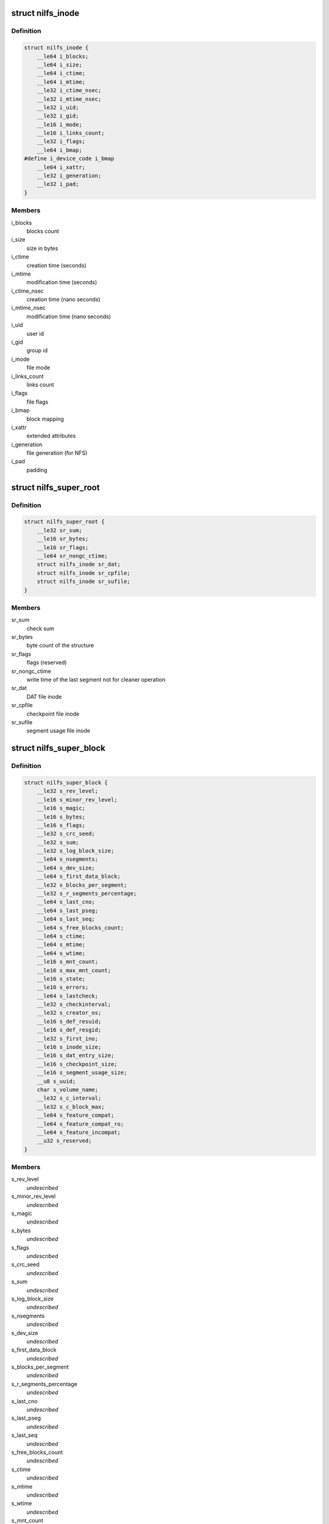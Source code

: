 .. -*- coding: utf-8; mode: rst -*-
.. src-file: include/uapi/linux/nilfs2_ondisk.h

.. _`nilfs_inode`:

struct nilfs_inode
==================

.. c:type:: struct nilfs_inode

    structure of an inode on disk

.. _`nilfs_inode.definition`:

Definition
----------

.. code-block:: c

    struct nilfs_inode {
        __le64 i_blocks;
        __le64 i_size;
        __le64 i_ctime;
        __le64 i_mtime;
        __le32 i_ctime_nsec;
        __le32 i_mtime_nsec;
        __le32 i_uid;
        __le32 i_gid;
        __le16 i_mode;
        __le16 i_links_count;
        __le32 i_flags;
        __le64 i_bmap;
    #define i_device_code i_bmap
        __le64 i_xattr;
        __le32 i_generation;
        __le32 i_pad;
    }

.. _`nilfs_inode.members`:

Members
-------

i_blocks
    blocks count

i_size
    size in bytes

i_ctime
    creation time (seconds)

i_mtime
    modification time (seconds)

i_ctime_nsec
    creation time (nano seconds)

i_mtime_nsec
    modification time (nano seconds)

i_uid
    user id

i_gid
    group id

i_mode
    file mode

i_links_count
    links count

i_flags
    file flags

i_bmap
    block mapping

i_xattr
    extended attributes

i_generation
    file generation (for NFS)

i_pad
    padding

.. _`nilfs_super_root`:

struct nilfs_super_root
=======================

.. c:type:: struct nilfs_super_root

    structure of super root

.. _`nilfs_super_root.definition`:

Definition
----------

.. code-block:: c

    struct nilfs_super_root {
        __le32 sr_sum;
        __le16 sr_bytes;
        __le16 sr_flags;
        __le64 sr_nongc_ctime;
        struct nilfs_inode sr_dat;
        struct nilfs_inode sr_cpfile;
        struct nilfs_inode sr_sufile;
    }

.. _`nilfs_super_root.members`:

Members
-------

sr_sum
    check sum

sr_bytes
    byte count of the structure

sr_flags
    flags (reserved)

sr_nongc_ctime
    write time of the last segment not for cleaner operation

sr_dat
    DAT file inode

sr_cpfile
    checkpoint file inode

sr_sufile
    segment usage file inode

.. _`nilfs_super_block`:

struct nilfs_super_block
========================

.. c:type:: struct nilfs_super_block

    structure of super block on disk

.. _`nilfs_super_block.definition`:

Definition
----------

.. code-block:: c

    struct nilfs_super_block {
        __le32 s_rev_level;
        __le16 s_minor_rev_level;
        __le16 s_magic;
        __le16 s_bytes;
        __le16 s_flags;
        __le32 s_crc_seed;
        __le32 s_sum;
        __le32 s_log_block_size;
        __le64 s_nsegments;
        __le64 s_dev_size;
        __le64 s_first_data_block;
        __le32 s_blocks_per_segment;
        __le32 s_r_segments_percentage;
        __le64 s_last_cno;
        __le64 s_last_pseg;
        __le64 s_last_seq;
        __le64 s_free_blocks_count;
        __le64 s_ctime;
        __le64 s_mtime;
        __le64 s_wtime;
        __le16 s_mnt_count;
        __le16 s_max_mnt_count;
        __le16 s_state;
        __le16 s_errors;
        __le64 s_lastcheck;
        __le32 s_checkinterval;
        __le32 s_creator_os;
        __le16 s_def_resuid;
        __le16 s_def_resgid;
        __le32 s_first_ino;
        __le16 s_inode_size;
        __le16 s_dat_entry_size;
        __le16 s_checkpoint_size;
        __le16 s_segment_usage_size;
        __u8 s_uuid;
        char s_volume_name;
        __le32 s_c_interval;
        __le32 s_c_block_max;
        __le64 s_feature_compat;
        __le64 s_feature_compat_ro;
        __le64 s_feature_incompat;
        __u32 s_reserved;
    }

.. _`nilfs_super_block.members`:

Members
-------

s_rev_level
    *undescribed*

s_minor_rev_level
    *undescribed*

s_magic
    *undescribed*

s_bytes
    *undescribed*

s_flags
    *undescribed*

s_crc_seed
    *undescribed*

s_sum
    *undescribed*

s_log_block_size
    *undescribed*

s_nsegments
    *undescribed*

s_dev_size
    *undescribed*

s_first_data_block
    *undescribed*

s_blocks_per_segment
    *undescribed*

s_r_segments_percentage
    *undescribed*

s_last_cno
    *undescribed*

s_last_pseg
    *undescribed*

s_last_seq
    *undescribed*

s_free_blocks_count
    *undescribed*

s_ctime
    *undescribed*

s_mtime
    *undescribed*

s_wtime
    *undescribed*

s_mnt_count
    *undescribed*

s_max_mnt_count
    *undescribed*

s_state
    *undescribed*

s_errors
    *undescribed*

s_lastcheck
    *undescribed*

s_checkinterval
    *undescribed*

s_creator_os
    *undescribed*

s_def_resuid
    *undescribed*

s_def_resgid
    *undescribed*

s_first_ino
    *undescribed*

s_inode_size
    *undescribed*

s_dat_entry_size
    *undescribed*

s_checkpoint_size
    *undescribed*

s_segment_usage_size
    *undescribed*

s_uuid
    *undescribed*

s_volume_name
    *undescribed*

s_c_interval
    *undescribed*

s_c_block_max
    *undescribed*

s_feature_compat
    *undescribed*

s_feature_compat_ro
    *undescribed*

s_feature_incompat
    *undescribed*

s_reserved
    *undescribed*

.. _`nilfs_finfo`:

struct nilfs_finfo
==================

.. c:type:: struct nilfs_finfo

    file information

.. _`nilfs_finfo.definition`:

Definition
----------

.. code-block:: c

    struct nilfs_finfo {
        __le64 fi_ino;
        __le64 fi_cno;
        __le32 fi_nblocks;
        __le32 fi_ndatablk;
    }

.. _`nilfs_finfo.members`:

Members
-------

fi_ino
    inode number

fi_cno
    checkpoint number

fi_nblocks
    number of blocks (including intermediate blocks)

fi_ndatablk
    number of file data blocks

.. _`nilfs_binfo_v`:

struct nilfs_binfo_v
====================

.. c:type:: struct nilfs_binfo_v

    information on a data block (except DAT)

.. _`nilfs_binfo_v.definition`:

Definition
----------

.. code-block:: c

    struct nilfs_binfo_v {
        __le64 bi_vblocknr;
        __le64 bi_blkoff;
    }

.. _`nilfs_binfo_v.members`:

Members
-------

bi_vblocknr
    virtual block number

bi_blkoff
    block offset

.. _`nilfs_binfo_dat`:

struct nilfs_binfo_dat
======================

.. c:type:: struct nilfs_binfo_dat

    information on a DAT node block

.. _`nilfs_binfo_dat.definition`:

Definition
----------

.. code-block:: c

    struct nilfs_binfo_dat {
        __le64 bi_blkoff;
        __u8 bi_level;
        __u8 bi_pad;
    }

.. _`nilfs_binfo_dat.members`:

Members
-------

bi_blkoff
    block offset

bi_level
    level

bi_pad
    padding

.. _`nilfs_binfo`:

union nilfs_binfo
=================

.. c:type:: struct nilfs_binfo

    block information

.. _`nilfs_binfo.definition`:

Definition
----------

.. code-block:: c

    union nilfs_binfo {
        struct nilfs_binfo_v bi_v;
        struct nilfs_binfo_dat bi_dat;
    }

.. _`nilfs_binfo.members`:

Members
-------

bi_v
    nilfs_binfo_v structure

bi_dat
    nilfs_binfo_dat structure

.. _`nilfs_segment_summary`:

struct nilfs_segment_summary
============================

.. c:type:: struct nilfs_segment_summary

    segment summary header

.. _`nilfs_segment_summary.definition`:

Definition
----------

.. code-block:: c

    struct nilfs_segment_summary {
        __le32 ss_datasum;
        __le32 ss_sumsum;
        __le32 ss_magic;
        __le16 ss_bytes;
        __le16 ss_flags;
        __le64 ss_seq;
        __le64 ss_create;
        __le64 ss_next;
        __le32 ss_nblocks;
        __le32 ss_nfinfo;
        __le32 ss_sumbytes;
        __le32 ss_pad;
        __le64 ss_cno;
    }

.. _`nilfs_segment_summary.members`:

Members
-------

ss_datasum
    checksum of data

ss_sumsum
    checksum of segment summary

ss_magic
    magic number

ss_bytes
    size of this structure in bytes

ss_flags
    flags

ss_seq
    sequence number

ss_create
    creation timestamp

ss_next
    next segment

ss_nblocks
    number of blocks

ss_nfinfo
    number of finfo structures

ss_sumbytes
    total size of segment summary in bytes

ss_pad
    padding

ss_cno
    checkpoint number

.. _`nilfs_btree_node`:

struct nilfs_btree_node
=======================

.. c:type:: struct nilfs_btree_node

    header of B-tree node block

.. _`nilfs_btree_node.definition`:

Definition
----------

.. code-block:: c

    struct nilfs_btree_node {
        __u8 bn_flags;
        __u8 bn_level;
        __le16 bn_nchildren;
        __le32 bn_pad;
    }

.. _`nilfs_btree_node.members`:

Members
-------

bn_flags
    flags

bn_level
    level

bn_nchildren
    number of children

bn_pad
    padding

.. _`nilfs_direct_node`:

struct nilfs_direct_node
========================

.. c:type:: struct nilfs_direct_node

    header of built-in bmap array

.. _`nilfs_direct_node.definition`:

Definition
----------

.. code-block:: c

    struct nilfs_direct_node {
        __u8 dn_flags;
        __u8 pad;
    }

.. _`nilfs_direct_node.members`:

Members
-------

dn_flags
    flags

pad
    *undescribed*

.. _`nilfs_palloc_group_desc`:

struct nilfs_palloc_group_desc
==============================

.. c:type:: struct nilfs_palloc_group_desc

    block group descriptor

.. _`nilfs_palloc_group_desc.definition`:

Definition
----------

.. code-block:: c

    struct nilfs_palloc_group_desc {
        __le32 pg_nfrees;
    }

.. _`nilfs_palloc_group_desc.members`:

Members
-------

pg_nfrees
    number of free entries in block group

.. _`nilfs_dat_entry`:

struct nilfs_dat_entry
======================

.. c:type:: struct nilfs_dat_entry

    disk address translation entry

.. _`nilfs_dat_entry.definition`:

Definition
----------

.. code-block:: c

    struct nilfs_dat_entry {
        __le64 de_blocknr;
        __le64 de_start;
        __le64 de_end;
        __le64 de_rsv;
    }

.. _`nilfs_dat_entry.members`:

Members
-------

de_blocknr
    block number

de_start
    start checkpoint number

de_end
    end checkpoint number

de_rsv
    reserved for future use

.. _`nilfs_snapshot_list`:

struct nilfs_snapshot_list
==========================

.. c:type:: struct nilfs_snapshot_list

    snapshot list

.. _`nilfs_snapshot_list.definition`:

Definition
----------

.. code-block:: c

    struct nilfs_snapshot_list {
        __le64 ssl_next;
        __le64 ssl_prev;
    }

.. _`nilfs_snapshot_list.members`:

Members
-------

ssl_next
    next checkpoint number on snapshot list

ssl_prev
    previous checkpoint number on snapshot list

.. _`nilfs_checkpoint`:

struct nilfs_checkpoint
=======================

.. c:type:: struct nilfs_checkpoint

    checkpoint structure

.. _`nilfs_checkpoint.definition`:

Definition
----------

.. code-block:: c

    struct nilfs_checkpoint {
        __le32 cp_flags;
        __le32 cp_checkpoints_count;
        struct nilfs_snapshot_list cp_snapshot_list;
        __le64 cp_cno;
        __le64 cp_create;
        __le64 cp_nblk_inc;
        __le64 cp_inodes_count;
        __le64 cp_blocks_count;
        struct nilfs_inode cp_ifile_inode;
    }

.. _`nilfs_checkpoint.members`:

Members
-------

cp_flags
    flags

cp_checkpoints_count
    checkpoints count in a block

cp_snapshot_list
    snapshot list

cp_cno
    checkpoint number

cp_create
    creation timestamp

cp_nblk_inc
    number of blocks incremented by this checkpoint

cp_inodes_count
    inodes count

cp_blocks_count
    blocks count

cp_ifile_inode
    inode of ifile

.. _`nilfs_cpfile_header`:

struct nilfs_cpfile_header
==========================

.. c:type:: struct nilfs_cpfile_header

    checkpoint file header

.. _`nilfs_cpfile_header.definition`:

Definition
----------

.. code-block:: c

    struct nilfs_cpfile_header {
        __le64 ch_ncheckpoints;
        __le64 ch_nsnapshots;
        struct nilfs_snapshot_list ch_snapshot_list;
    }

.. _`nilfs_cpfile_header.members`:

Members
-------

ch_ncheckpoints
    number of checkpoints

ch_nsnapshots
    number of snapshots

ch_snapshot_list
    snapshot list

.. _`nilfs_segment_usage`:

struct nilfs_segment_usage
==========================

.. c:type:: struct nilfs_segment_usage

    segment usage

.. _`nilfs_segment_usage.definition`:

Definition
----------

.. code-block:: c

    struct nilfs_segment_usage {
        __le64 su_lastmod;
        __le32 su_nblocks;
        __le32 su_flags;
    }

.. _`nilfs_segment_usage.members`:

Members
-------

su_lastmod
    last modified timestamp

su_nblocks
    number of blocks in segment

su_flags
    flags

.. _`nilfs_sufile_header`:

struct nilfs_sufile_header
==========================

.. c:type:: struct nilfs_sufile_header

    segment usage file header

.. _`nilfs_sufile_header.definition`:

Definition
----------

.. code-block:: c

    struct nilfs_sufile_header {
        __le64 sh_ncleansegs;
        __le64 sh_ndirtysegs;
        __le64 sh_last_alloc;
    }

.. _`nilfs_sufile_header.members`:

Members
-------

sh_ncleansegs
    number of clean segments

sh_ndirtysegs
    number of dirty segments

sh_last_alloc
    last allocated segment number

.. This file was automatic generated / don't edit.

